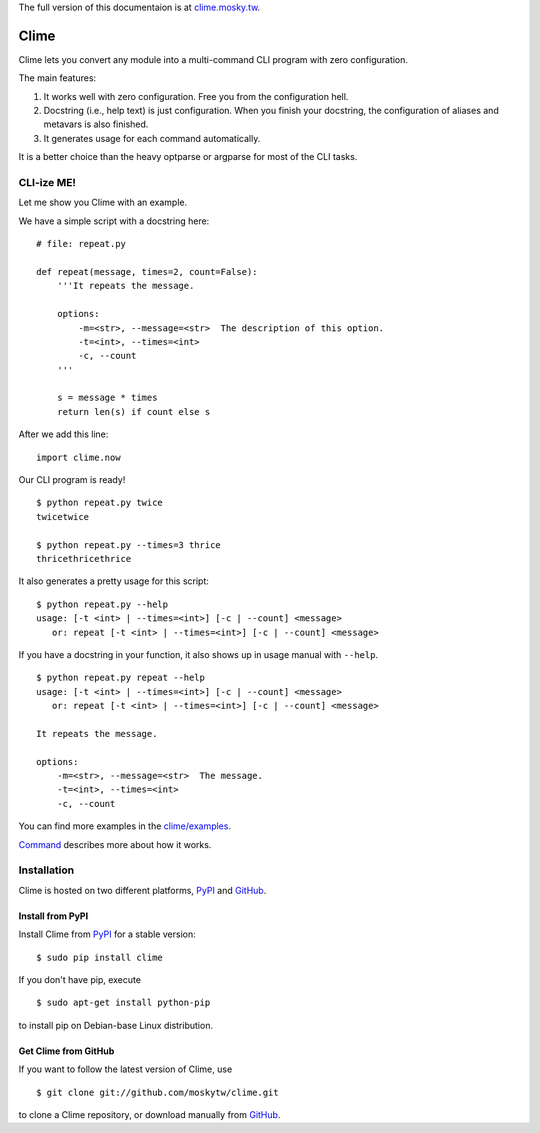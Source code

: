 The full version of this documentaion is at `clime.mosky.tw
<http://clime.mosky.tw>`_.

Clime
=====

Clime lets you convert any module into a multi-command CLI program with zero
configuration.

The main features:

1. It works well with zero configuration. Free you from the configuration hell.
2. Docstring (i.e., help text) is just configuration. When you finish your
   docstring, the configuration of aliases and metavars is also finished.
3. It generates usage for each command automatically.

It is a better choice than the heavy optparse or argparse for most of the CLI
tasks.

CLI-ize ME!
-----------

Let me show you Clime with an example.

We have a simple script with a docstring here: ::

    # file: repeat.py

    def repeat(message, times=2, count=False):
        '''It repeats the message.

        options:
            -m=<str>, --message=<str>  The description of this option.
            -t=<int>, --times=<int>
            -c, --count
        '''

        s = message * times
        return len(s) if count else s

After we add this line: ::

    import clime.now

Our CLI program is ready! ::

    $ python repeat.py twice
    twicetwice

    $ python repeat.py --times=3 thrice
    thricethricethrice

It also generates a pretty usage for this script: ::

    $ python repeat.py --help
    usage: [-t <int> | --times=<int>] [-c | --count] <message>
       or: repeat [-t <int> | --times=<int>] [-c | --count] <message>

If you have a docstring in your function, it also shows up in usage manual with
``--help``. ::

    $ python repeat.py repeat --help
    usage: [-t <int> | --times=<int>] [-c | --count] <message>
       or: repeat [-t <int> | --times=<int>] [-c | --count] <message>

    It repeats the message.

    options:
        -m=<str>, --message=<str>  The message.
        -t=<int>, --times=<int>
        -c, --count

You can find more examples in the `clime/examples`_.

`Command <http://clime.mosky.tw/api.html#clime.core.Command>`_ describes more
about how it works.

.. _`clime/examples`:
    https://github.com/moskytw/clime/tree/master/examples

Installation
------------

Clime is hosted on two different platforms, PyPI_ and GitHub_.

Install from PyPI
~~~~~~~~~~~~~~~~~

Install Clime from PyPI_ for a stable version: ::

    $ sudo pip install clime

If you don't have pip, execute ::

    $ sudo apt-get install python-pip

to install pip on Debian-base Linux distribution.

Get Clime from GitHub
~~~~~~~~~~~~~~~~~~~~~

If you want to follow the latest version of Clime, use ::

    $ git clone git://github.com/moskytw/clime.git

to clone a Clime repository, or download manually from GitHub_.

.. _GitHub:
    http://github.com/moskytw/clime

.. _PyPI:
    http://pypi.python.org/pypi/clime
